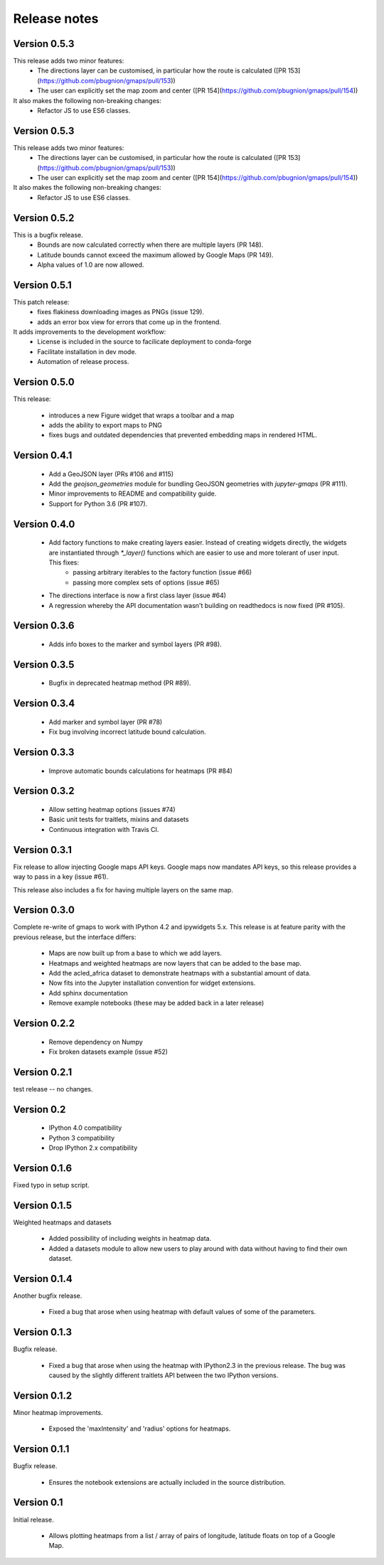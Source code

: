 
Release notes
-------------

Version 0.5.3
=============

This release adds two minor features:
 - The directions layer can be customised, in particular how the route is calculated ([PR 153](https://github.com/pbugnion/gmaps/pull/153))
 - The user can explicitly set the map zoom and center ([PR 154](https://github.com/pbugnion/gmaps/pull/154))

It also makes the following non-breaking changes:
 - Refactor JS to use ES6 classes.

Version 0.5.3
=============

This release adds two minor features:
 - The directions layer can be customised, in particular how the route is calculated ([PR 153](https://github.com/pbugnion/gmaps/pull/153))
 - The user can explicitly set the map zoom and center ([PR 154](https://github.com/pbugnion/gmaps/pull/154))

It also makes the following non-breaking changes:
 - Refactor JS to use ES6 classes.

Version 0.5.2
=============

This is a bugfix release.
 - Bounds are now calculated correctly when there are multiple layers (PR 148).
 - Latitude bounds cannot exceed the maximum allowed by Google Maps (PR 149).
 - Alpha values of 1.0 are now allowed.

Version 0.5.1
=============

This patch release:
 - fixes flakiness downloading images as PNGs (issue 129).
 - adds an error box view for errors that come up in the frontend.

It adds improvements to the development workflow:
 - License is included in the source to facilicate deployment to conda-forge
 - Facilitate installation in dev mode.
 - Automation of release process.

Version 0.5.0
=============

This release:

 - introduces a new Figure widget that wraps a toolbar and a map
 - adds the ability to export maps to PNG
 - fixes bugs and outdated dependencies that prevented embedding maps in
   rendered HTML.

Version 0.4.1
=============

 * Add a GeoJSON layer (PRs #106 and #115)
 * Add the `geojson_geometries` module for bundling GeoJSON geometries with `jupyter-gmaps` (PR #111).
 * Minor improvements to README and compatibility guide.
 * Support for Python 3.6 (PR #107).

Version 0.4.0
=============

 * Add factory functions to make creating layers easier. Instead of creating widgets directly, the widgets are instantiated through `*_layer()` functions which are easier to use and more tolerant of user input. This fixes:
    - passing arbitrary iterables to the factory function (issue #66)
    - passing more complex sets of options (issue #65)
 * The directions interface is now a first class layer (issue #64)
 * A regression whereby the API documentation wasn't building on readthedocs is now fixed (PR #105).

Version 0.3.6
=============

 * Adds info boxes to the marker and symbol layers (PR #98).

Version 0.3.5
=============

 * Bugfix in deprecated heatmap method (PR #89).

Version 0.3.4
=============

 * Add marker and symbol layer (PR #78)
 * Fix bug involving incorrect latitude bound calculation.

Version 0.3.3
=============

 * Improve automatic bounds calculations for heatmaps (PR #84)

Version 0.3.2
=============

 * Allow setting heatmap options (issues #74)
 * Basic unit tests for traitlets, mixins and datasets
 * Continuous integration with Travis CI.

Version 0.3.1
=============

Fix release to allow injecting Google maps API keys. Google maps now mandates API keys, so this release provides a way to pass in a key (issue #61).

This release also includes a fix for having multiple layers on the same map.

Version 0.3.0
=============

Complete re-write of gmaps to work with IPython 4.2 and ipywidgets 5.x. This release is at feature parity with the previous release, but the interface differs:

 * Maps are now built up from a base to which we add layers.
 * Heatmaps and weighted heatmaps are now layers that can be added to the base map.
 * Add the acled_africa dataset to demonstrate heatmaps with a substantial amount of data.
 * Now fits into the Jupyter installation convention for widget extensions.
 * Add sphinx documentation
 * Remove example notebooks (these may be added back in a later release)

Version 0.2.2
=============

 * Remove dependency on Numpy
 * Fix broken datasets example (issue #52)

Version 0.2.1
=============

test release -- no changes.

Version 0.2
===========

 * IPython 4.0 compatibility
 * Python 3 compatibility

 * Drop IPython 2.x compatibility

Version 0.1.6
=============

Fixed typo in setup script.

Version 0.1.5
=============

Weighted heatmaps and datasets

 * Added possibility of including weights in heatmap data.
 * Added a datasets module to allow new users to play around with data
   without having to find their own dataset.

Version 0.1.4
=============

Another bugfix release.

 * Fixed a bug that arose when using heatmap with default values of some of the
   parameters.

Version 0.1.3
=============

Bugfix release.

 * Fixed a bug that arose when using the heatmap with IPython2.3 in the
   previous release. The bug was caused by the slightly different traitlets API
   between the two IPython versions.

Version 0.1.2
=============

Minor heatmap improvements.

 * Exposed the 'maxIntensity' and 'radius' options for heatmaps.

Version 0.1.1
=============

Bugfix release.

 * Ensures the notebook extensions are actually included in the source
   distribution.

Version 0.1
===========

Initial release.

 * Allows plotting heatmaps from a list / array of pairs of longitude, latitude
   floats on top of a Google Map.
